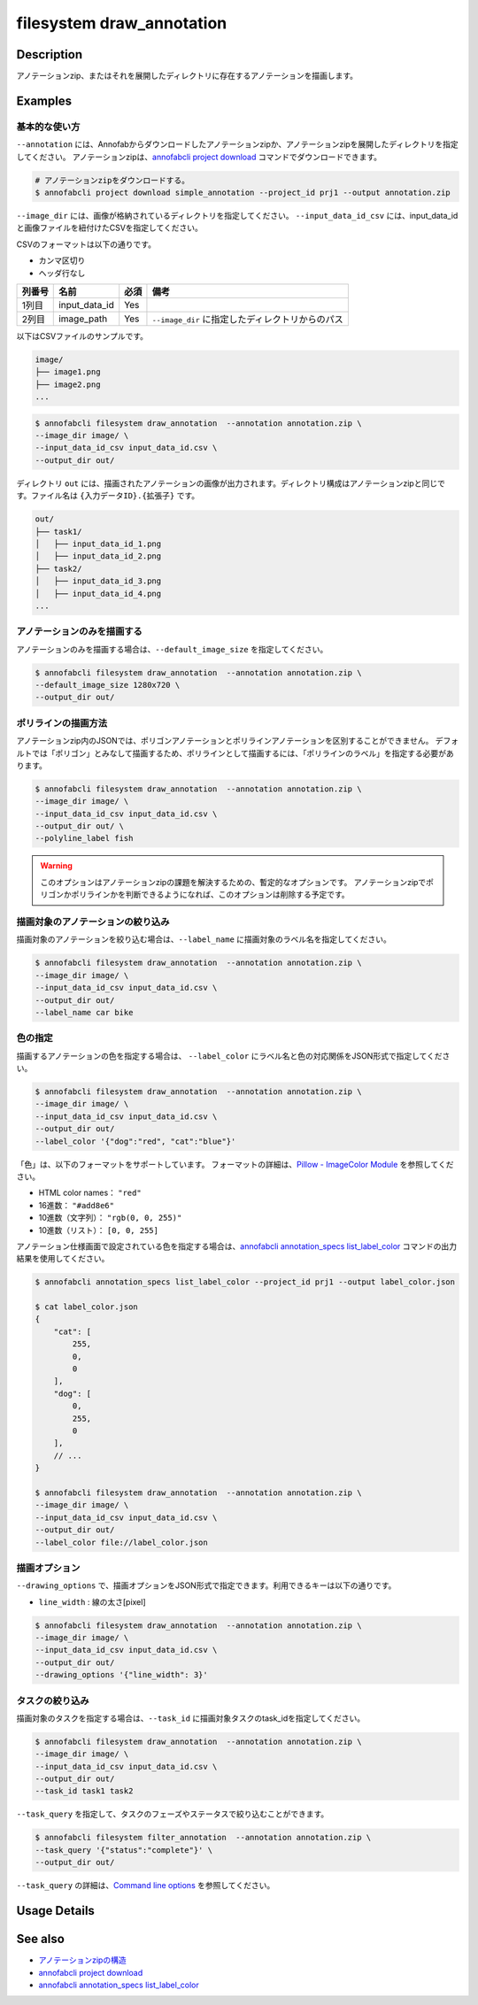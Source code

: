 =================================
filesystem draw_annotation
=================================

Description
=================================
アノテーションzip、またはそれを展開したディレクトリに存在するアノテーションを描画します。


Examples
=================================


基本的な使い方
--------------------------

``--annotation`` には、Annofabからダウンロードしたアノテーションzipか、アノテーションzipを展開したディレクトリを指定してください。
アノテーションzipは、`annofabcli project download <../project/download.html>`_ コマンドでダウンロードできます。

.. code-block::

    # アノテーションzipをダウンロードする。
    $ annofabcli project download simple_annotation --project_id prj1 --output annotation.zip


``--image_dir`` には、画像が格納されているディレクトリを指定してください。
``--input_data_id_csv`` には、input_data_idと画像ファイルを紐付けたCSVを指定してください。

CSVのフォーマットは以下の通りです。

* カンマ区切り
* ヘッダ行なし

.. csv-table::
   :header: 列番号,名前,必須,備考

    1列目,input_data_id,Yes,
    2列目,image_path,Yes,``--image_dir`` に指定したディレクトリからのパス


以下はCSVファイルのサンプルです。

.. code-block::
    :caption: input_data_id.csv

    input_data_id1,image1.png
    input_data_id2,image2.png
    input_data_id3,image3.png
    ...


.. code-block::

    image/
    ├── image1.png
    ├── image2.png
    ...

        
.. code-block::

    $ annofabcli filesystem draw_annotation  --annotation annotation.zip \
    --image_dir image/ \
    --input_data_id_csv input_data_id.csv \
    --output_dir out/


ディレクトリ ``out`` には、描画されたアノテーションの画像が出力されます。ディレクトリ構成はアノテーションzipと同じです。ファイル名は ``{入力データID}.{拡張子}`` です。

.. code-block::

    out/
    ├── task1/
    │   ├── input_data_id_1.png
    │   ├── input_data_id_2.png
    ├── task2/
    │   ├── input_data_id_3.png
    │   ├── input_data_id_4.png
    ...



.. image:: draw_annotation/output_image.png


アノテーションのみを描画する
----------------------------------------------------
アノテーションのみを描画する場合は、``--default_image_size`` を指定してください。

.. code-block::

    $ annofabcli filesystem draw_annotation  --annotation annotation.zip \
    --default_image_size 1280x720 \
    --output_dir out/



ポリラインの描画方法
--------------------------
アノテーションzip内のJSONでは、ポリゴンアノテーションとポリラインアノテーションを区別することができません。
デフォルトでは「ポリゴン」とみなして描画するため、ポリラインとして描画するには、「ポリラインのラベル」を指定する必要があります。


.. code-block::

    $ annofabcli filesystem draw_annotation  --annotation annotation.zip \
    --image_dir image/ \
    --input_data_id_csv input_data_id.csv \
    --output_dir out/ \
    --polyline_label fish


.. warning::
    
    このオプションはアノテーションzipの課題を解決するための、暫定的なオプションです。
    アノテーションzipでポリゴンかポリラインかを判断できるようになれば、このオプションは削除する予定です。



描画対象のアノテーションの絞り込み
----------------------------------------------------
描画対象のアノテーションを絞り込む場合は、``--label_name`` に描画対象のラベル名を指定してください。


.. code-block::

    $ annofabcli filesystem draw_annotation  --annotation annotation.zip \
    --image_dir image/ \
    --input_data_id_csv input_data_id.csv \
    --output_dir out/
    --label_name car bike



色の指定
--------------------------

描画するアノテーションの色を指定する場合は、 ``--label_color`` にラベル名と色の対応関係をJSON形式で指定してください。

.. code-block::

    $ annofabcli filesystem draw_annotation  --annotation annotation.zip \
    --image_dir image/ \
    --input_data_id_csv input_data_id.csv \
    --output_dir out/
    --label_color '{"dog":"red", "cat":"blue"}'


「色」は、以下のフォーマットをサポートしています。
フォーマットの詳細は、`Pillow - ImageColor Module <https://pillow.readthedocs.io/en/stable/reference/ImageColor.html>`_ を参照してください。

* HTML color names： ``"red"``
* 16進数： ``"#add8e6"``
* 10進数（文字列）： ``"rgb(0, 0, 255)"``
* 10進数（リスト）： ``[0, 0, 255]``
  
    
アノテーション仕様画面で設定されている色を指定する場合は、`annofabcli annotation_specs list_label_color <../annotation_specs/list_label_color.html>`_ コマンドの出力結果を使用してください。

.. code-block::

    $ annofabcli annotation_specs list_label_color --project_id prj1 --output label_color.json

    $ cat label_color.json
    {
        "cat": [
            255,
            0,
            0
        ],
        "dog": [
            0,
            255,
            0
        ],
        // ...
    }
        
    $ annofabcli filesystem draw_annotation  --annotation annotation.zip \
    --image_dir image/ \
    --input_data_id_csv input_data_id.csv \
    --output_dir out/
    --label_color file://label_color.json



描画オプション
----------------------------------------------------

``--drawing_options`` で、描画オプションをJSON形式で指定できます。利用できるキーは以下の通りです。

* ``line_width`` : 線の太さ[pixel]


.. code-block::

    $ annofabcli filesystem draw_annotation  --annotation annotation.zip \
    --image_dir image/ \
    --input_data_id_csv input_data_id.csv \
    --output_dir out/
    --drawing_options '{"line_width": 3}'


タスクの絞り込み
--------------------------
描画対象のタスクを指定する場合は、``--task_id`` に描画対象タスクのtask_idを指定してください。


.. code-block::

    $ annofabcli filesystem draw_annotation  --annotation annotation.zip \
    --image_dir image/ \
    --input_data_id_csv input_data_id.csv \
    --output_dir out/
    --task_id task1 task2


``--task_query`` を指定して、タスクのフェーズやステータスで絞り込むことができます。

.. code-block::

    $ annofabcli filesystem filter_annotation  --annotation annotation.zip \
    --task_query '{"status":"complete"}' \
    --output_dir out/

``--task_query`` の詳細は、`Command line options <../../user_guide/command_line_options.html#task-query-tq>`_ を参照してください。

Usage Details
=================================

.. argparse::
   :ref: annofabcli.filesystem.draw_annotation.add_parser
   :prog: annofabcli filesystem draw_annotation
   :nosubcommands:
   :nodefaultconst:


See also
=================================

* `アノテーションzipの構造 <https://annofab.com/docs/api/#section/Simple-Annotation-ZIP>`_
* `annofabcli project download <../project/download.html>`_
* `annofabcli annotation_specs list_label_color <../annotation_specs/list_label_color.html>`_

